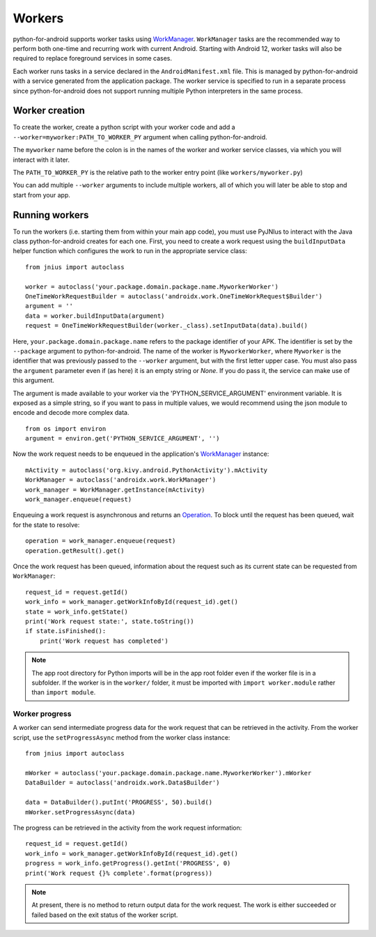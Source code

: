 Workers
=======

python-for-android supports worker tasks using `WorkManager
<https://developer.android.com/topic/libraries/architecture/workmanager>`_.
``WorkManager`` tasks are the recommended way to perform both one-time
and recurring work with current Android. Starting with Android 12,
worker tasks will also be required to replace foreground services in
some cases.

Each worker runs tasks in a service declared in the
``AndroidManifest.xml`` file. This is managed by python-for-android with
a service generated from the application package. The worker service is
specified to run in a separate process since python-for-android does not
support running multiple Python interpreters in the same process.

Worker creation
---------------

To create the worker, create a python script with your worker code and
add a ``--worker=myworker:PATH_TO_WORKER_PY`` argument when calling
python-for-android.

The ``myworker`` name before the colon is in the names of the worker and
worker service classes, via which you will interact with it later.

The ``PATH_TO_WORKER_PY`` is the relative path to the worker entry point
(like ``workers/myworker.py``)

You can add multiple ``--worker`` arguments to include multiple workers,
all of which you will later be able to stop and start from your app.

Running workers
---------------

To run the workers (i.e. starting them from within your main app code),
you must use PyJNIus to interact with the Java class python-for-android
creates for each one. First, you need to create a work request using the
``buildInputData`` helper function which configures the work to run in
the appropriate service class::

    from jnius import autoclass

    worker = autoclass('your.package.domain.package.name.MyworkerWorker')
    OneTimeWorkRequestBuilder = autoclass('androidx.work.OneTimeWorkRequest$Builder')
    argument = ''
    data = worker.buildInputData(argument)
    request = OneTimeWorkRequestBuilder(worker._class).setInputData(data).build()

Here, ``your.package.domain.package.name`` refers to the package
identifier of your APK. The identifier is set by the ``--package``
argument to python-for-android. The name of the worker is
``MyworkerWorker``, where ``Myworker`` is the identifier that was
previously passed to the ``--worker`` argument, but with the first
letter upper case. You must also pass the ``argument`` parameter even if
(as here) it is an empty string or `None`. If you do pass it, the
service can make use of this argument.

The argument is made available to your worker via the
'PYTHON_SERVICE_ARGUMENT' environment variable. It is exposed as a
simple string, so if you want to pass in multiple values, we would
recommend using the json module to encode and decode more complex data.
::

    from os import environ
    argument = environ.get('PYTHON_SERVICE_ARGUMENT', '')

Now the work request needs to be enqueued in the application's
`WorkManager
<https://developer.android.com/reference/androidx/work/WorkManager>`_
instance::

    mActivity = autoclass('org.kivy.android.PythonActivity').mActivity
    WorkManager = autoclass('androidx.work.WorkManager')
    work_manager = WorkManager.getInstance(mActivity)
    work_manager.enqueue(request)

Enqueuing a work request is asynchronous and returns an `Operation
<https://developer.android.com/reference/androidx/work/Operation>`_. To
block until the request has been queued, wait for the state to resolve::

    operation = work_manager.enqueue(request)
    operation.getResult().get()

Once the work request has been queued, information about the request
such as its current state can be requested from ``WorkManager``::

    request_id = request.getId()
    work_info = work_manager.getWorkInfoById(request_id).get()
    state = work_info.getState()
    print('Work request state:', state.toString())
    if state.isFinished():
        print('Work request has completed')

.. note::

    The app root directory for Python imports will be in the app root
    folder even if the worker file is in a subfolder. If the worker is
    in the ``worker/`` folder, it must be imported with ``import
    worker.module`` rather than ``import module``.

Worker progress
~~~~~~~~~~~~~~~

A worker can send intermediate progress data for the work request that
can be retrieved in the activity. From the worker script, use the
``setProgressAsync`` method from the worker class instance::

    from jnius import autoclass

    mWorker = autoclass('your.package.domain.package.name.MyworkerWorker').mWorker
    DataBuilder = autoclass('androidx.work.Data$Builder')

    data = DataBuilder().putInt('PROGRESS', 50).build()
    mWorker.setProgressAsync(data)

The progress can be retrieved in the activity from the work request
information::

    request_id = request.getId()
    work_info = work_manager.getWorkInfoById(request_id).get()
    progress = work_info.getProgress().getInt('PROGRESS', 0)
    print('Work request {}% complete'.format(progress))

.. note::

    At present, there is no method to return output data for the work
    request. The work is either succeeded or failed based on the exit
    status of the worker script.
